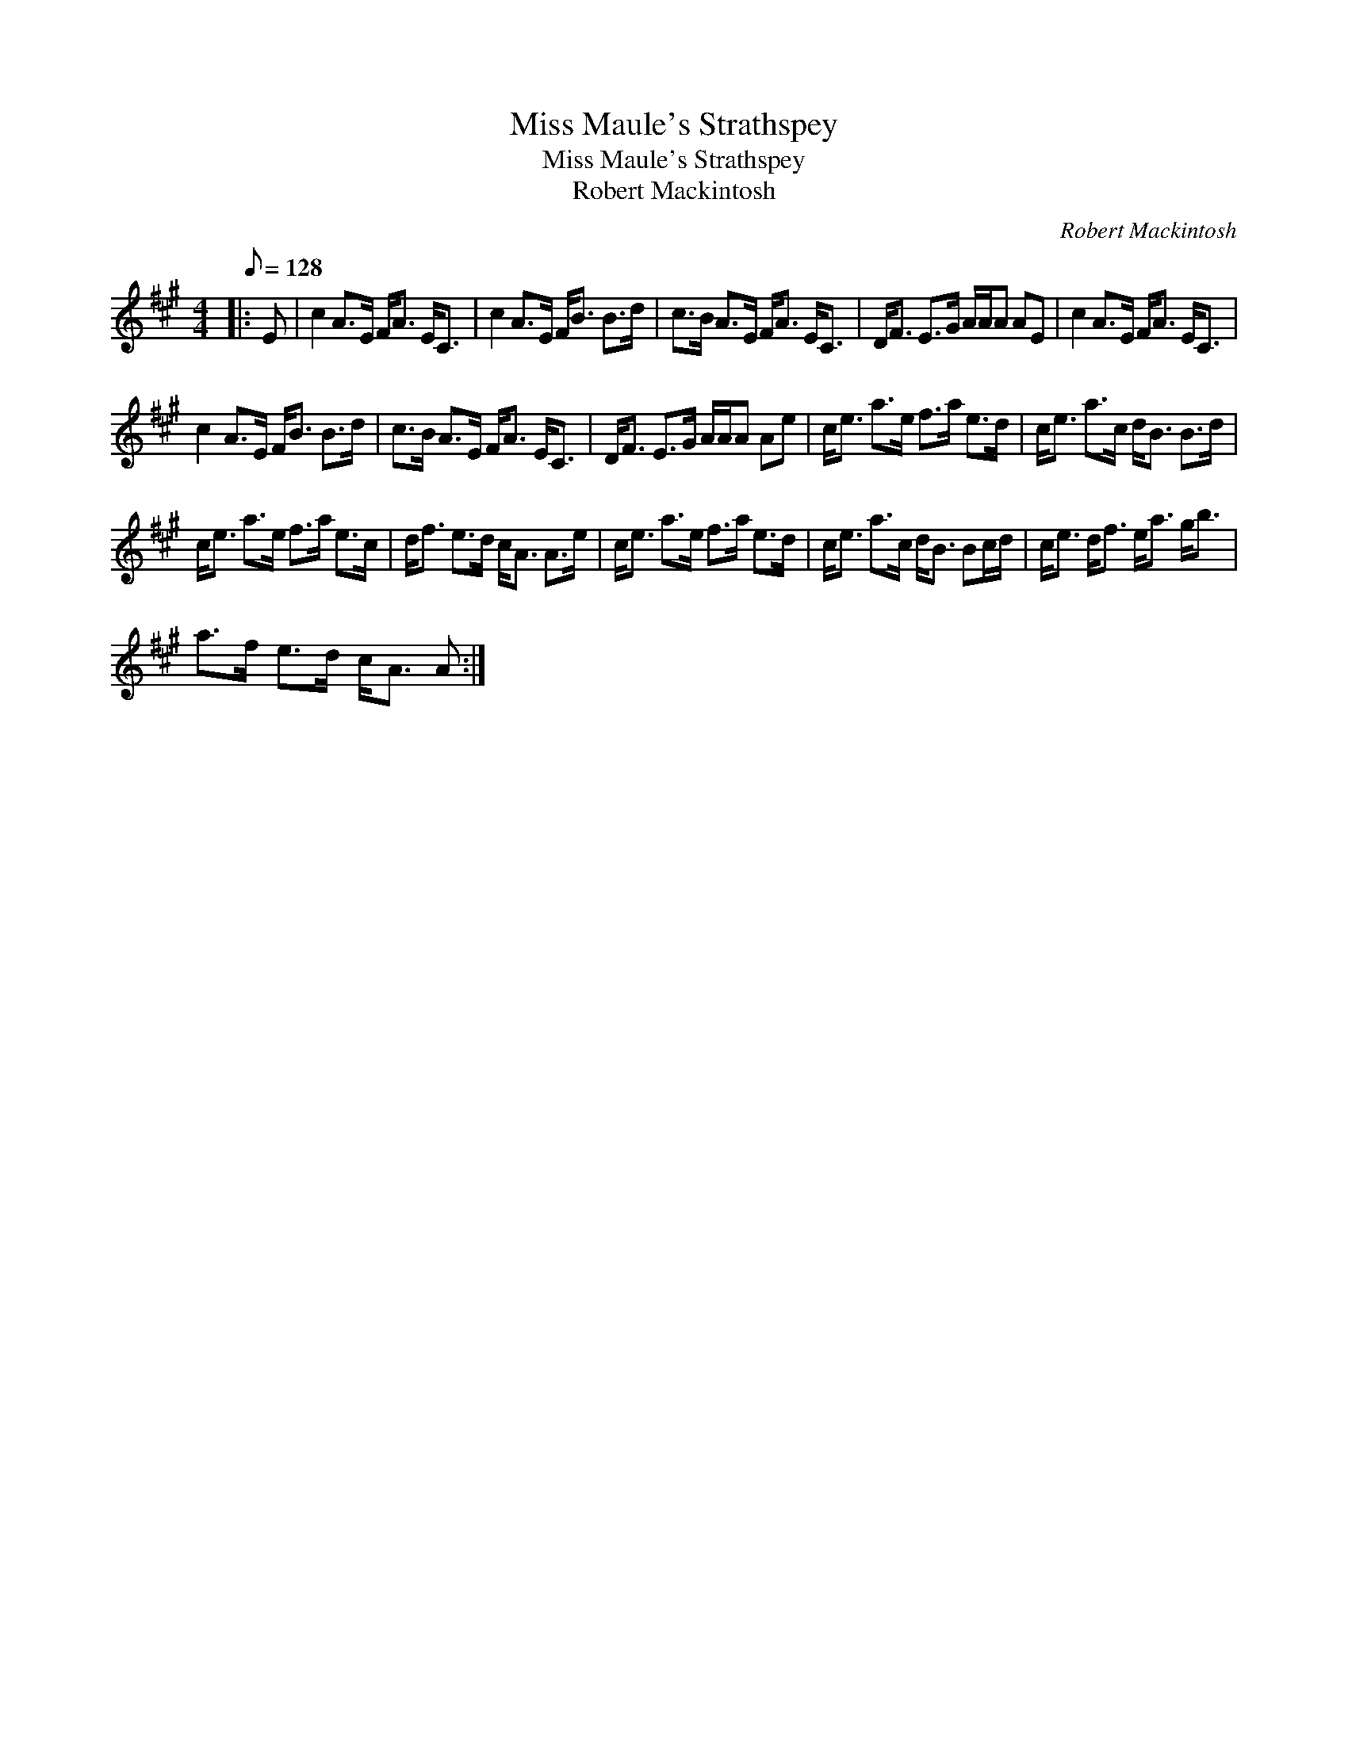 X:1
T:Miss Maule's Strathspey
T:Miss Maule's Strathspey
T:Robert Mackintosh
C:Robert Mackintosh
L:1/8
Q:1/8=128
M:4/4
K:A
V:1 treble 
V:1
|: E | c2 A>E F<A E<C | c2 A>E F<B B>d | c>B A>E F<A E<C | D<F E>G A/A/A AE | c2 A>E F<A E<C | %6
 c2 A>E F<B B>d | c>B A>E F<A E<C | D<F E>G A/A/A Ae | c<e a>e f>a e>d | c<e a>c d<B B>d | %11
 c<e a>e f>a e>c | d<f e>d c<A A>e | c<e a>e f>a e>d | c<e a>c d<B Bc/d/ | c<e d<f e<a g<b | %16
 a>f e>d c<A A :| %17

